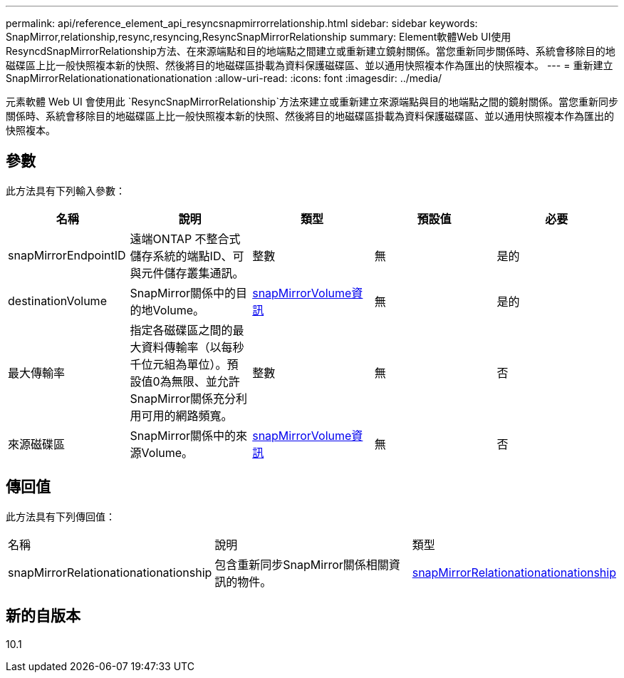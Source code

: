 ---
permalink: api/reference_element_api_resyncsnapmirrorrelationship.html 
sidebar: sidebar 
keywords: SnapMirror,relationship,resync,resyncing,ResyncSnapMirrorRelationship 
summary: Element軟體Web UI使用ResyncdSnapMirrorRelationship方法、在來源端點和目的地端點之間建立或重新建立鏡射關係。當您重新同步關係時、系統會移除目的地磁碟區上比一般快照複本新的快照、然後將目的地磁碟區掛載為資料保護磁碟區、並以通用快照複本作為匯出的快照複本。 
---
= 重新建立SnapMirrorRelationationationationationation
:allow-uri-read: 
:icons: font
:imagesdir: ../media/


[role="lead"]
元素軟體 Web UI 會使用此 `ResyncSnapMirrorRelationship`方法來建立或重新建立來源端點與目的地端點之間的鏡射關係。當您重新同步關係時、系統會移除目的地磁碟區上比一般快照複本新的快照、然後將目的地磁碟區掛載為資料保護磁碟區、並以通用快照複本作為匯出的快照複本。



== 參數

此方法具有下列輸入參數：

|===
| 名稱 | 說明 | 類型 | 預設值 | 必要 


 a| 
snapMirrorEndpointID
 a| 
遠端ONTAP 不整合式儲存系統的端點ID、可與元件儲存叢集通訊。
 a| 
整數
 a| 
無
 a| 
是的



 a| 
destinationVolume
 a| 
SnapMirror關係中的目的地Volume。
 a| 
xref:reference_element_api_snapmirrorvolumeinfo.adoc[snapMirrorVolume資訊]
 a| 
無
 a| 
是的



 a| 
最大傳輸率
 a| 
指定各磁碟區之間的最大資料傳輸率（以每秒千位元組為單位）。預設值0為無限、並允許SnapMirror關係充分利用可用的網路頻寬。
 a| 
整數
 a| 
無
 a| 
否



 a| 
來源磁碟區
 a| 
SnapMirror關係中的來源Volume。
 a| 
xref:reference_element_api_snapmirrorvolumeinfo.adoc[snapMirrorVolume資訊]
 a| 
無
 a| 
否

|===


== 傳回值

此方法具有下列傳回值：

|===


| 名稱 | 說明 | 類型 


 a| 
snapMirrorRelationationationationship
 a| 
包含重新同步SnapMirror關係相關資訊的物件。
 a| 
xref:reference_element_api_snapmirrorrelationship.adoc[snapMirrorRelationationationationship]

|===


== 新的自版本

10.1
